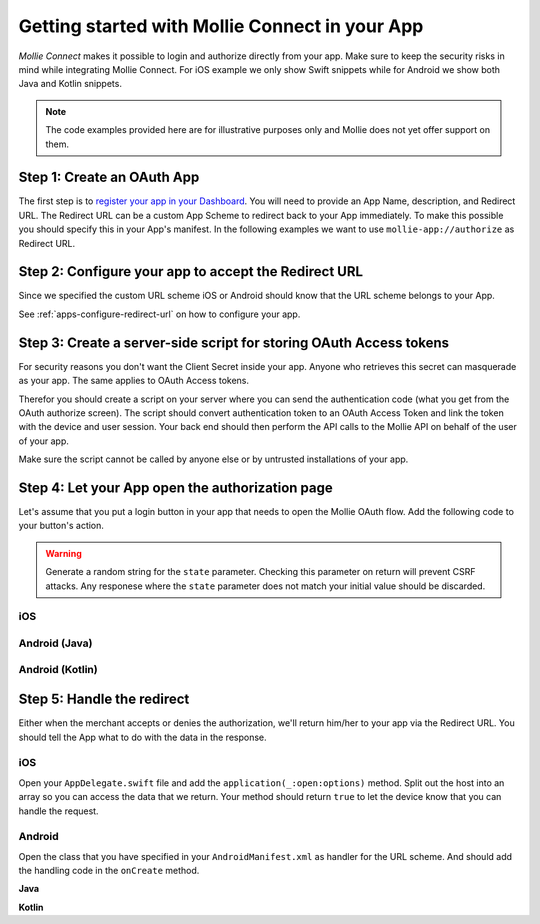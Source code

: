 Getting started with Mollie Connect in your App
===============================================

*Mollie Connect* makes it possible to login and authorize directly from your app. Make sure to keep the security risks
in mind while integrating Mollie Connect. For iOS example we only show Swift snippets while for Android we show both
Java and Kotlin snippets.

.. note:: The code examples provided here are for illustrative purposes only and Mollie does not yet offer support on them.

Step 1: Create an OAuth App
---------------------------
The first step is to `register your app in your Dashboard <https://www.mollie.com/dashboard/developers/applications>`_.
You will need to provide an App Name, description, and Redirect URL. The Redirect URL can be a custom App Scheme to redirect
back to your App immediately. To make this possible you should specify this in your App's manifest. In the following examples
we want to use ``mollie-app://authorize`` as Redirect URL.

Step 2: Configure your app to accept the Redirect URL
-----------------------------------------------------
Since we specified the custom URL scheme iOS or Android should know that the URL scheme belongs to your App.

See :ref:`apps-configure-redirect-url` on how to configure your app.

Step 3: Create a server-side script for storing OAuth Access tokens
-------------------------------------------------------------------
For security reasons you don't want the Client Secret inside your app. Anyone who retrieves this secret can masquerade
as your app. The same applies to OAuth Access tokens.

Therefor you should create a script on your server where you can send the authentication code (what you get from the
OAuth authorize screen). The script should convert authentication token to an OAuth Access Token and link the token
with the device and user session. Your back end should then perform the API calls to the Mollie API on behalf of the
user of your app.  

Make sure the script cannot be called by anyone else or by untrusted installations of your app.

Step 4: Let your App open the authorization page
------------------------------------------------
Let's assume that you put a login button in your app that needs to open the Mollie OAuth flow. Add the following code to
your button's action.

.. warning:: Generate a random string for the ``state`` parameter. Checking this parameter on return will prevent CSRF
             attacks. Any responese where the ``state`` parameter does not match your initial value should be discarded.

iOS
^^^
.. code-block:: swift
      :linenos:

      @IBAction func loginButtonClicked() {
            let authorizeLink = "https://www.mollie.com/oauth2/authorize?client_id=xxx&state=xxx&scope=payments.read&response_type=code&approval_prompt=auto";
            UIApplication.shared.open(NSURL(string: authorizeLink)! as URL)
      }

Android (Java)
^^^^^^^^^^^^^^
.. code-block:: java
      :linenos:

      private void onClick(View v) {
            String authorizeLink = "https://www.mollie.com/oauth2/authorize?client_id=xxx&state=xxx&scope=payments.read&response_type=code&approval_prompt=auto";
            Intent browserIntent = new Intent(Intent.ACTION_VIEW, Uri.parse(authorizeLink));
            startActivity(browserIntent);
      }

Android (Kotlin)
^^^^^^^^^^^^^^^^
.. code-block:: kotlin
      :linenos:

      button.setOnClickListener {
            val browserIntent = Intent(android.content.Intent.ACTION_VIEW)
            String authorizeLink = "https://www.mollie.com/oauth2/authorize?client_id=xxx&state=xxx&scope=payments.read&response_type=code&approval_prompt=auto"
            browserIntent.data = Uri.parse(authorizeLink)
            startActivity(browserIntent)
      }

Step 5: Handle the redirect
---------------------------
Either when the merchant accepts or denies the authorization, we'll return him/her to your app via the Redirect URL. You
should tell the App what to do with the data in the response.

iOS
^^^
Open your ``AppDelegate.swift`` file and add the ``application(_:open:options)`` method. Split out the host into an array
so you can access the data that we return. Your method should return ``true`` to let the device know that you can handle
the request.

.. code-block:: swift
      :linenos:

      func application(_ app: UIApplication, open url: URL, options: [UIApplicationOpenURLOptionsKey : Any] = [:]) -> Bool {
        if (url.host! == "authorize") {
            let queryItems = URLComponents(url: url, resolvingAgainstBaseURL: false)?.queryItems
            let error = queryItems?.filter({$0.name == "error"}).first
            if (error?.value?.isEmpty)! {
                let code = queryItems?.filter({$0.name == "code"}).first
                let authenticationCode = error?.value!

                // Do stuff with the authenticationCode
            } else {
                // Do something with the deny
            }

            return true;
        }

        return false;
      }

Android
^^^^^^^
Open the class that you have specified in your ``AndroidManifest.xml`` as handler for the URL scheme. And should add the
handling code in the ``onCreate`` method.

**Java**

.. code-block:: java
      :linenos:

      public void onCreate(Bundle savedInstanceState)
      {
            super.onCreate(savedInstanceState);

            //...

            Intent intent = getIntent();
            if (Intent.ACTION_VIEW.equals(intent.getAction())) {
                  Uri uri = intent.getData();
                  String error = uri.getQueryParameter("error");

                  if (error !== null) {
                        String authenticationCode = uri.getQueryParameter("code");

                        // Do stuff with the authenticationCode
                  } else {
                        // Do something with deny
                  }
            }
      }

**Kotlin**

.. code-block:: kotlin
      :linenos:

      override fun onCreate(savedInstanceState: Bundle){
            super.onCreate(saveInstanceState)

            // ...

            val action: String? = intent?.action
            if (action === android.content.Intent.ACTION_VIEW) {
                  val data: Uri? = intent?.data
                  val error: String? = data.getQueryParameter("error")

                  if (error !== null) {
                        val authorizationCode = data.getQueryParameter("code")

                        // Do stuff with the authenticationCode
                  } else {
                        // Do something with deny
                  }
            }
      }
